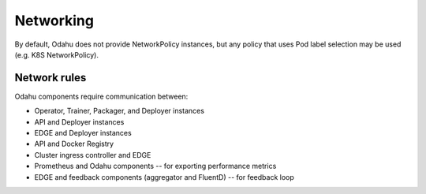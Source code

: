 ==========
Networking
==========

By default, Odahu does not provide NetworkPolicy instances, but any policy that uses Pod label
selection may be used (e.g. K8S NetworkPolicy).

Network rules
-------------
Odahu components require communication between:

* Operator, Trainer, Packager, and Deployer instances
* API and Deployer instances
* EDGE and Deployer instances
* API and Docker Registry
* Cluster ingress controller and EDGE
* Prometheus and Odahu components -- for exporting performance metrics
* EDGE and feedback components (aggregator and FluentD) -- for feedback loop

